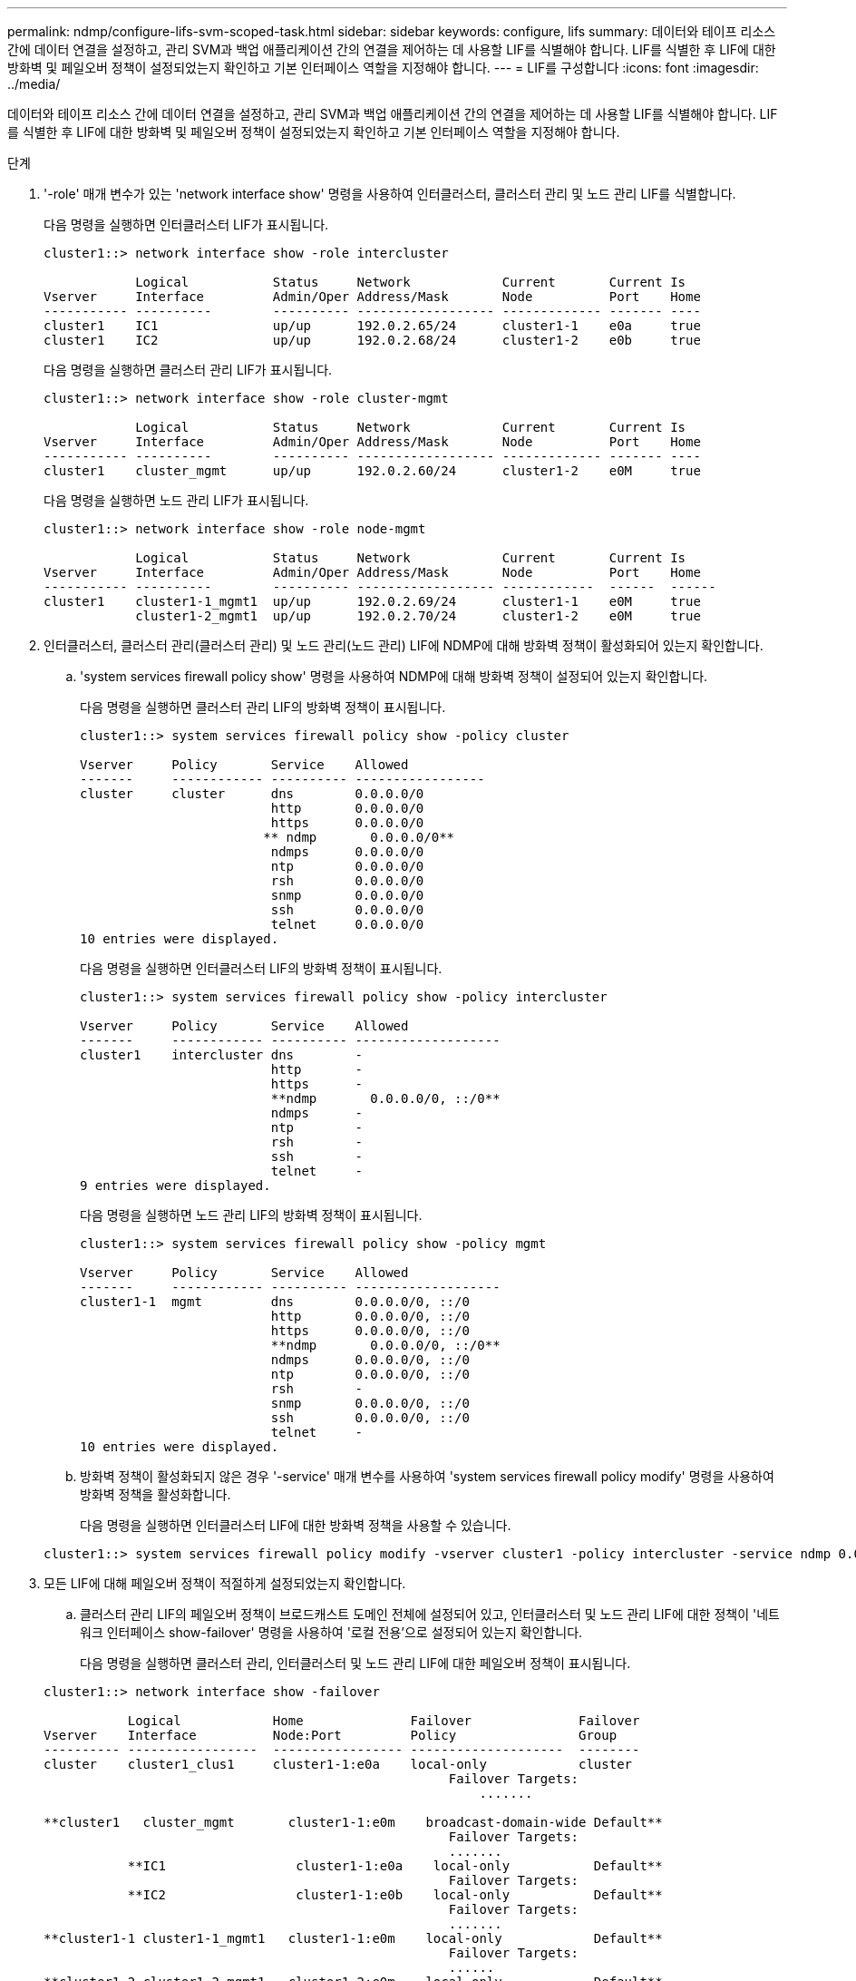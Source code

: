 ---
permalink: ndmp/configure-lifs-svm-scoped-task.html 
sidebar: sidebar 
keywords: configure, lifs 
summary: 데이터와 테이프 리소스 간에 데이터 연결을 설정하고, 관리 SVM과 백업 애플리케이션 간의 연결을 제어하는 데 사용할 LIF를 식별해야 합니다. LIF를 식별한 후 LIF에 대한 방화벽 및 페일오버 정책이 설정되었는지 확인하고 기본 인터페이스 역할을 지정해야 합니다. 
---
= LIF를 구성합니다
:icons: font
:imagesdir: ../media/


[role="lead"]
데이터와 테이프 리소스 간에 데이터 연결을 설정하고, 관리 SVM과 백업 애플리케이션 간의 연결을 제어하는 데 사용할 LIF를 식별해야 합니다. LIF를 식별한 후 LIF에 대한 방화벽 및 페일오버 정책이 설정되었는지 확인하고 기본 인터페이스 역할을 지정해야 합니다.

.단계
. '-role' 매개 변수가 있는 'network interface show' 명령을 사용하여 인터클러스터, 클러스터 관리 및 노드 관리 LIF를 식별합니다.
+
다음 명령을 실행하면 인터클러스터 LIF가 표시됩니다.

+
[listing]
----
cluster1::> network interface show -role intercluster

            Logical           Status     Network            Current       Current Is
Vserver     Interface         Admin/Oper Address/Mask       Node          Port    Home
----------- ----------        ---------- ------------------ ------------- ------- ----
cluster1    IC1               up/up      192.0.2.65/24      cluster1-1    e0a     true
cluster1    IC2               up/up      192.0.2.68/24      cluster1-2    e0b     true
----
+
다음 명령을 실행하면 클러스터 관리 LIF가 표시됩니다.

+
[listing]
----
cluster1::> network interface show -role cluster-mgmt

            Logical           Status     Network            Current       Current Is
Vserver     Interface         Admin/Oper Address/Mask       Node          Port    Home
----------- ----------        ---------- ------------------ ------------- ------- ----
cluster1    cluster_mgmt      up/up      192.0.2.60/24      cluster1-2    e0M     true
----
+
다음 명령을 실행하면 노드 관리 LIF가 표시됩니다.

+
[listing]
----
cluster1::> network interface show -role node-mgmt

            Logical           Status     Network            Current       Current Is
Vserver     Interface         Admin/Oper Address/Mask       Node          Port    Home
----------- ----------        ---------- ------------------ ------------  ------  ------
cluster1    cluster1-1_mgmt1  up/up      192.0.2.69/24      cluster1-1    e0M     true
            cluster1-2_mgmt1  up/up      192.0.2.70/24      cluster1-2    e0M     true
----
. 인터클러스터, 클러스터 관리(클러스터 관리) 및 노드 관리(노드 관리) LIF에 NDMP에 대해 방화벽 정책이 활성화되어 있는지 확인합니다.
+
.. 'system services firewall policy show' 명령을 사용하여 NDMP에 대해 방화벽 정책이 설정되어 있는지 확인합니다.
+
다음 명령을 실행하면 클러스터 관리 LIF의 방화벽 정책이 표시됩니다.

+
[listing]
----
cluster1::> system services firewall policy show -policy cluster

Vserver     Policy       Service    Allowed
-------     ------------ ---------- -----------------
cluster     cluster      dns        0.0.0.0/0
                         http       0.0.0.0/0
                         https      0.0.0.0/0
                        ** ndmp       0.0.0.0/0**
                         ndmps      0.0.0.0/0
                         ntp        0.0.0.0/0
                         rsh        0.0.0.0/0
                         snmp       0.0.0.0/0
                         ssh        0.0.0.0/0
                         telnet     0.0.0.0/0
10 entries were displayed.
----
+
다음 명령을 실행하면 인터클러스터 LIF의 방화벽 정책이 표시됩니다.

+
[listing]
----
cluster1::> system services firewall policy show -policy intercluster

Vserver     Policy       Service    Allowed
-------     ------------ ---------- -------------------
cluster1    intercluster dns        -
                         http       -
                         https      -
                         **ndmp       0.0.0.0/0, ::/0**
                         ndmps      -
                         ntp        -
                         rsh        -
                         ssh        -
                         telnet     -
9 entries were displayed.
----
+
다음 명령을 실행하면 노드 관리 LIF의 방화벽 정책이 표시됩니다.

+
[listing]
----
cluster1::> system services firewall policy show -policy mgmt

Vserver     Policy       Service    Allowed
-------     ------------ ---------- -------------------
cluster1-1  mgmt         dns        0.0.0.0/0, ::/0
                         http       0.0.0.0/0, ::/0
                         https      0.0.0.0/0, ::/0
                         **ndmp       0.0.0.0/0, ::/0**
                         ndmps      0.0.0.0/0, ::/0
                         ntp        0.0.0.0/0, ::/0
                         rsh        -
                         snmp       0.0.0.0/0, ::/0
                         ssh        0.0.0.0/0, ::/0
                         telnet     -
10 entries were displayed.
----
.. 방화벽 정책이 활성화되지 않은 경우 '-service' 매개 변수를 사용하여 'system services firewall policy modify' 명령을 사용하여 방화벽 정책을 활성화합니다.
+
다음 명령을 실행하면 인터클러스터 LIF에 대한 방화벽 정책을 사용할 수 있습니다.

+
[listing]
----
cluster1::> system services firewall policy modify -vserver cluster1 -policy intercluster -service ndmp 0.0.0.0/0
----


. 모든 LIF에 대해 페일오버 정책이 적절하게 설정되었는지 확인합니다.
+
.. 클러스터 관리 LIF의 페일오버 정책이 브로드캐스트 도메인 전체에 설정되어 있고, 인터클러스터 및 노드 관리 LIF에 대한 정책이 '네트워크 인터페이스 show-failover' 명령을 사용하여 '로컬 전용'으로 설정되어 있는지 확인합니다.
+
다음 명령을 실행하면 클러스터 관리, 인터클러스터 및 노드 관리 LIF에 대한 페일오버 정책이 표시됩니다.

+
[listing]
----
cluster1::> network interface show -failover

           Logical            Home              Failover              Failover
Vserver    Interface          Node:Port         Policy                Group
---------- -----------------  ----------------- --------------------  --------
cluster    cluster1_clus1     cluster1-1:e0a    local-only            cluster
                                                     Failover Targets:
                   	                                 .......

**cluster1   cluster_mgmt       cluster1-1:e0m    broadcast-domain-wide Default**
                                                     Failover Targets:
                                                     .......
           **IC1                 cluster1-1:e0a    local-only           Default**
                                                     Failover Targets:
           **IC2                 cluster1-1:e0b    local-only           Default**
                                                     Failover Targets:
                                                     .......
**cluster1-1 cluster1-1_mgmt1   cluster1-1:e0m    local-only            Default**
                                                     Failover Targets:
                                                     ......
**cluster1-2 cluster1-2_mgmt1   cluster1-2:e0m    local-only            Default**
                                                     Failover Targets:
                                                     ......
----
.. 페일오버 정책이 제대로 설정되지 않은 경우 -failover-policy 매개 변수와 함께 network interface modify 명령을 사용하여 페일오버 정책을 수정합니다.
+
[listing]
----
cluster1::> network interface modify -vserver cluster1 -lif IC1 -failover-policy local-only
----


. 데이터 연결에 필요한 LIF를 'preferred-interface-role' 매개 변수와 함께 'vserver services ndmp modify' 명령을 사용하여 지정합니다.
+
[listing]
----
cluster1::> vserver services ndmp modify -vserver cluster1 -preferred-interface-role intercluster,cluster-mgmt,node-mgmt
----
. 'vserver services ndmp show' 명령을 사용하여 클러스터에 대해 기본 인터페이스 역할이 설정되어 있는지 확인합니다.
+
[listing]
----
cluster1::> vserver services ndmp show -vserver cluster1

                             Vserver: cluster1
                        NDMP Version: 4
                        .......
                        .......
            Preferred Interface Role: intercluster, cluster-mgmt, node-mgmt
----

